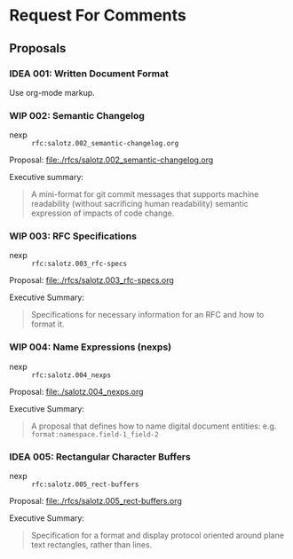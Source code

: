 #+TODO: IDEA WIP | DRAFT | STABLE

* Request For Comments


** Proposals

*** IDEA 001: Written Document Format

Use org-mode markup.


*** WIP 002: Semantic Changelog

- nexp :: ~rfc:salotz.002_semantic-changelog.org~

Proposal: [[file:rfcs/salotz.002_semantic-changelog.org][file:./rfcs/salotz.002_semantic-changelog.org]]

Executive summary:

#+begin_quote
A mini-format for git commit messages that supports machine
readability (without sacrificing human readability) semantic
expression of impacts of code change.
#+end_quote


*** WIP 003: RFC Specifications

- nexp :: ~rfc:salotz.003_rfc-specs~

Proposal: [[file:./rfcs/salotz.003_rfc-specs.org]]

Executive Summary:

#+begin_quote
Specifications for necessary information for an RFC and how to format
it.
#+end_quote




*** WIP 004: Name Expressions (nexps)

- nexp :: ~rfc:salotz.004_nexps~

Proposal: [[file:./salotz.004_nexps.org]]

Executive Summary:

#+begin_quote
A proposal that defines how to name digital document entities:
e.g. ~format:namespace.field-1_field-2~
#+end_quote




*** IDEA 005: Rectangular Character Buffers

- nexp :: ~rfc:salotz.005_rect-buffers~

Proposal: [[file:./rfcs/salotz.005_rect-buffers.org]]

Executive Summary:

#+begin_quote
Specification for a format and display protocol oriented around plane
text rectangles, rather than lines.
#+end_quote


* COMMENT Local variables

# Local Variables:
# mode: org
# org-todo-keyword-faces: (("IDEA" . "magenta") ("WIP" . "magenta") ("DRAFT" . "orange") ("STABLE" . org-done))
# End:


